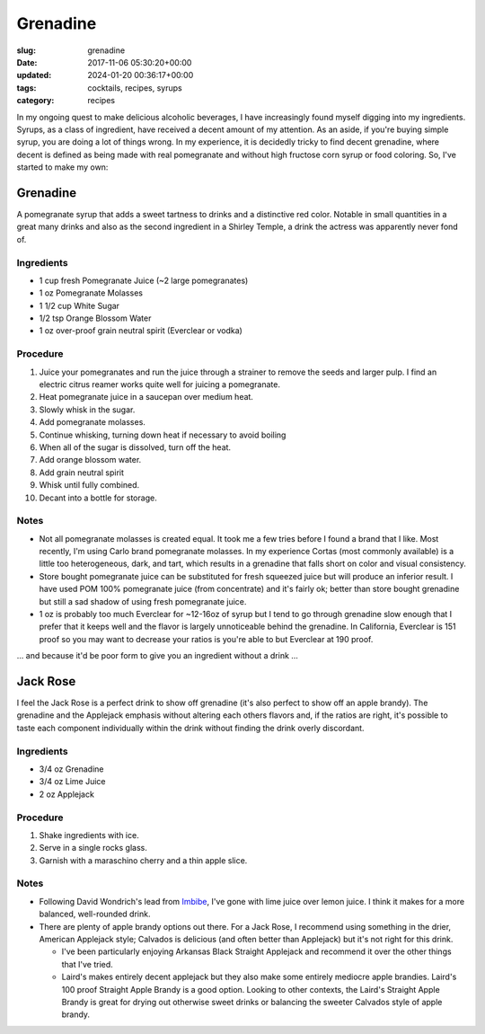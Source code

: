 Grenadine
=========

:slug: grenadine
:date: 2017-11-06 05:30:20+00:00
:updated: 2024-01-20 00:36:17+00:00
:tags: cocktails, recipes, syrups
:category: recipes

In my ongoing quest to make delicious alcoholic beverages, I have increasingly
found myself digging into my ingredients.  Syrups, as a class of ingredient,
have received a decent amount of my attention.  As an aside, if you're buying
simple syrup, you are doing a lot of things wrong.  In my experience, it is
decidedly tricky to find decent grenadine, where decent is defined as being
made with real pomegranate and without high fructose corn syrup or food
coloring.  So, I've started to make my own:

Grenadine
---------

A pomegranate syrup that adds a sweet tartness to drinks and a distinctive
red color.  Notable in small quantities in a great many drinks and also as
the second ingredient in a Shirley Temple, a drink the actress was apparently
never fond of.

Ingredients
~~~~~~~~~~~

-   1 cup fresh Pomegranate Juice (~2 large pomegranates)
-   1 oz Pomegranate Molasses
-   1 1/2 cup White Sugar
-   1/2 tsp Orange Blossom Water
-   1 oz over-proof grain neutral spirit (Everclear or vodka)

.. TEASER_END

Procedure
~~~~~~~~~

#.  Juice your pomegranates and run the juice through a strainer to remove
    the seeds and larger pulp.  I find an electric citrus reamer works quite
    well for juicing a pomegranate.
#.  Heat pomegranate juice in a saucepan over medium heat.
#.  Slowly whisk in the sugar.
#.  Add pomegranate molasses.
#.  Continue whisking, turning down heat if necessary to avoid boiling
#.  When all of the sugar is dissolved, turn off the heat.
#.  Add orange blossom water.
#.  Add grain neutral spirit
#.  Whisk until fully combined.
#.  Decant into a bottle for storage.


Notes
~~~~~

-   Not all pomegranate molasses is created equal.  It took me a few tries
    before I found a brand that I like.  Most recently, I'm using Carlo brand
    pomegranate molasses.  In my experience Cortas (most commonly available)
    is a little too heterogeneous, dark, and tart, which results in a
    grenadine that falls short on color and visual consistency.
-   Store bought pomegranate juice can be substituted for fresh squeezed juice
    but will produce an inferior result.  I have used POM 100% pomegranate
    juice (from concentrate) and it's fairly ok; better than store bought
    grenadine but still a sad shadow of using fresh pomegranate juice.
-   1 oz is probably too much Everclear for ~12-16oz of syrup but I tend to
    go through grenadine slow enough that I prefer that it keeps well and
    the flavor is largely unnoticeable behind the grenadine.  In California,
    Everclear is 151 proof so you may want to decrease your ratios is you're
    able to but Everclear at 190 proof.

... and because it'd be poor form to give you an ingredient without a
drink ...

Jack Rose
---------

I feel the Jack Rose is a perfect drink to show off grenadine (it's also
perfect to show off an apple brandy).  The grenadine and the Applejack
emphasis without altering each others flavors and, if the ratios are right,
it's possible to taste each component individually within the drink without
finding the drink overly discordant.


Ingredients
~~~~~~~~~~~

-   3/4 oz Grenadine
-   3/4 oz Lime Juice
-   2 oz Applejack


Procedure
~~~~~~~~~

#.  Shake ingredients with ice.
#.  Serve in a single rocks glass.
#.  Garnish with a maraschino cherry and a thin apple slice.


Notes
~~~~~

-   Following David Wondrich's lead from `Imbibe`_, I've gone with lime juice
    over lemon juice.  I think it makes for a more balanced, well-rounded
    drink.
-   There are plenty of apple brandy options out there.  For a Jack Rose, I
    recommend using something in the drier, American Applejack style; Calvados
    is delicious (and often better than Applejack) but it's not right for
    this drink.

    -   I've been particularly enjoying Arkansas Black Straight Applejack and
        recommend it over the other things that I've tried.
    -   Laird's makes entirely decent applejack but they also make some
        entirely mediocre apple brandies.  Laird's 100 proof Straight Apple
        Brandy is a good option.  Looking to other contexts, the Laird's
        Straight Apple Brandy is great for drying out otherwise sweet drinks
        or balancing the sweeter Calvados style of apple brandy.


.. _Imbibe: https://smile.amazon.com/Imbibe-Updated-Revised-Absinthe-Professor/dp/0399172610/ref=sr_1_1?ie=UTF8&qid=1509948560&sr=8-1&keywords=imbibe&dpID=61c3hjSW4YL&preST=_SY344_BO1,204,203,200_QL70_&dpSrc=srch
